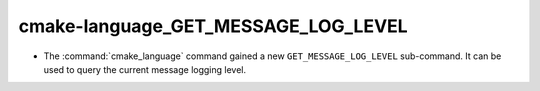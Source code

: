 cmake-language_GET_MESSAGE_LOG_LEVEL
------------------------------------

* The :command:`cmake_language` command gained a new
  ``GET_MESSAGE_LOG_LEVEL`` sub-command.  It can be used to
  query the current message logging level.
